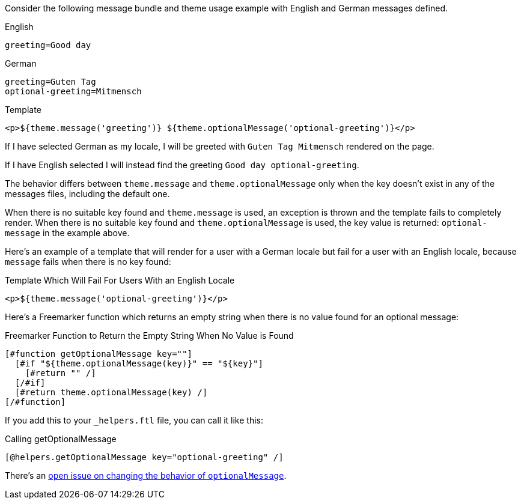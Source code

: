 Consider the following message bundle and theme usage example with English and German messages defined.

[source,properties]
.English
----
greeting=Good day
----

[source,properties]
.German
----
greeting=Guten Tag
optional-greeting=Mitmensch
----

[source,html]
.Template
----
<p>${theme.message('greeting')} ${theme.optionalMessage('optional-greeting')}</p>
----

If I have selected German as my locale, I will be greeted with `Guten Tag Mitmensch` rendered on the page. 

If I have English selected I will instead find the greeting `Good day optional-greeting`.

The behavior differs between `theme.message` and `theme.optionalMessage` only when the key doesn't exist in any of the messages files, including the default one. 

When there is no suitable key found and `theme.message` is used, an exception is thrown and the template fails to completely render. When there is no suitable key found and `theme.optionalMessage` is used, the key value is returned: `optional-message` in the example above.

Here's an example of a template that will render for a user with a German locale but fail for a user with an English locale, because `message` fails when there is no key found:

[source,html]
.Template Which Will Fail For Users With an English Locale
----
<p>${theme.message('optional-greeting')}</p>
----

Here's a Freemarker function which returns an empty string when there is no value found for an optional message:

[source,freemarker]
.Freemarker Function to Return the Empty String When No Value is Found
----
[#function getOptionalMessage key=""]
  [#if "${theme.optionalMessage(key)}" == "${key}"]
    [#return "" /]
  [/#if]
  [#return theme.optionalMessage(key) /]
[/#function]
----

If you add this to your `_helpers.ftl` file, you can call it like this:

[source,freemarker]
.Calling getOptionalMessage
----
[@helpers.getOptionalMessage key="optional-greeting" /]
----

There's an https://github.com/FusionAuth/fusionauth-issues/issues/1661[open issue on changing the behavior of `optionalMessage`].
